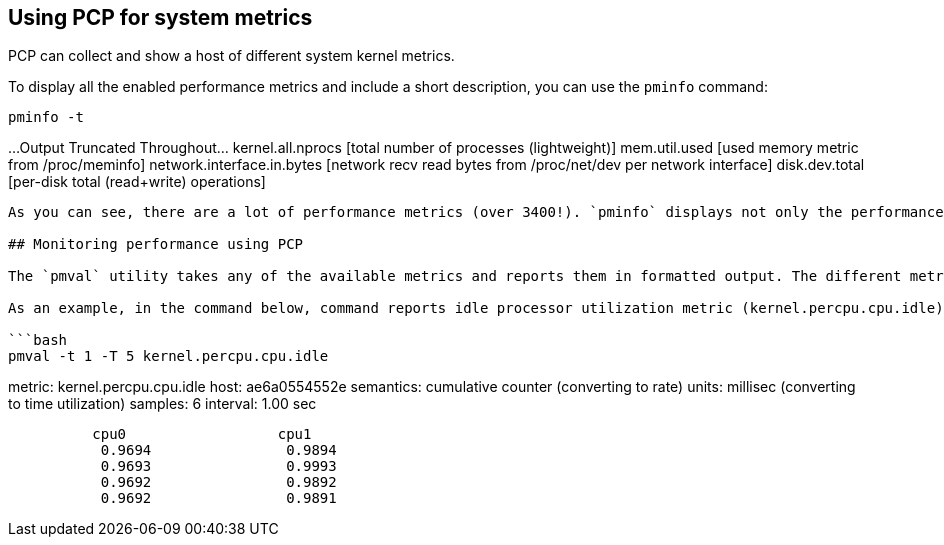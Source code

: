 == Using PCP for system metrics

PCP can collect and show a host of different system kernel metrics.

To display all the enabled performance metrics and include a short
description, you can use the `+pminfo+` command:

[source,bash]
----
pminfo -t
----

…Output Truncated Throughout… kernel.all.nprocs [total number of
processes (lightweight)] mem.util.used [used memory metric from
/proc/meminfo] network.interface.in.bytes [network recv read bytes from
/proc/net/dev per network interface] disk.dev.total [per-disk total
(read+write) operations]

....

As you can see, there are a lot of performance metrics (over 3400!). `pminfo` displays not only the performance metric name, but also a brief description of the data it collects. Check out `man pminfo` if you are interested in more details about the `pminfo` tool.

## Monitoring performance using PCP

The `pmval` utility takes any of the available metrics and reports them in formatted output. The different metrics present varying forms and amounts of data, determined by the metric collected, not by the `pmval` command.

As an example, in the command below, command reports idle processor utilization metric (kernel.percpu.cpu.idle) for each CPU on the host, every 1 second (-t 1) during an overall 5 second time window (-T 5):

```bash
pmval -t 1 -T 5 kernel.percpu.cpu.idle
....

metric: kernel.percpu.cpu.idle host: ae6a0554552e semantics: cumulative
counter (converting to rate) units: millisec (converting to time
utilization) samples: 6 interval: 1.00 sec

....
          cpu0                  cpu1
           0.9694                0.9894
           0.9693                0.9993
           0.9692                0.9892
           0.9692                0.9891
....

```
